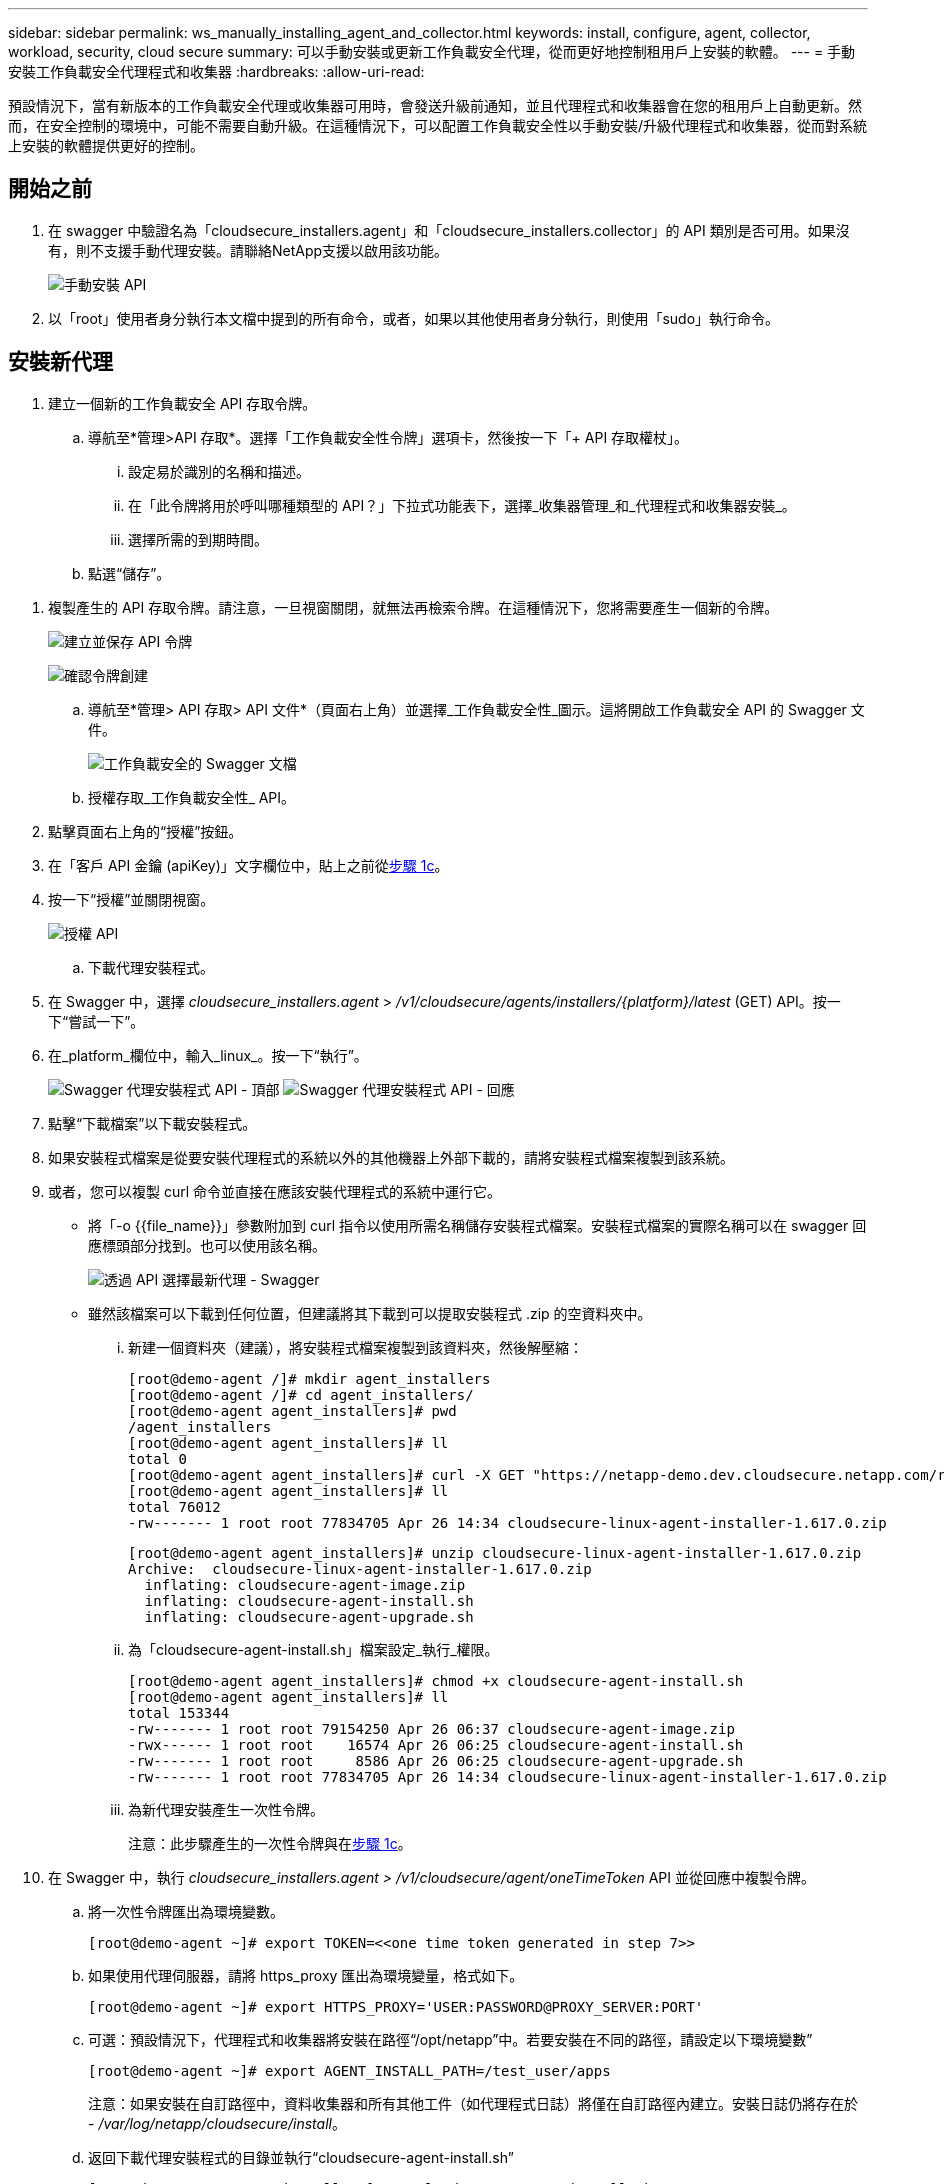 ---
sidebar: sidebar 
permalink: ws_manually_installing_agent_and_collector.html 
keywords: install, configure, agent, collector, workload, security, cloud secure 
summary: 可以手動安裝或更新工作負載安全代理，從而更好地控制租用戶上安裝的軟體。 
---
= 手動安裝工作負載安全代理程式和收集器
:hardbreaks:
:allow-uri-read: 


[role="lead"]
預設情況下，當有新版本的工作負載安全代理或收集器可用時，會發送升級前通知，並且代理程式和收集器會在您的租用戶上自動更新。然而，在安全控制的環境中，可能不需要自動升級。在這種情況下，可以配置工作負載安全性以手動安裝/升級代理程式和收集器，從而對系統上安裝的軟體提供更好的控制。



== 開始之前

. 在 swagger 中驗證名為「cloudsecure_installers.agent」和「cloudsecure_installers.collector」的 API 類別是否可用。如果沒有，則不支援手動代理安裝。請聯絡NetApp支援以啟用該功能。
+
image:ws_manual_install_APIs.png["手動安裝 API"]

. 以「root」使用者身分執行本文檔中提到的所有命令，或者，如果以其他使用者身分執行，則使用「sudo」執行命令。




== 安裝新代理

. 建立一個新的工作負載安全 API 存取令牌。
+
.. 導航至*管理>API 存取*。選擇「工作負載安全性令牌」選項卡，然後按一下「+ API 存取權杖」。
+
... 設定易於識別的名稱和描述。
... 在「此令牌將用於呼叫哪種類型的 API？」下拉式功能表下，選擇_收集器管理_和_代理程式和收集器安裝_。
... 選擇所需的到期時間。


.. 點選“儲存”。




[[copy-access-token]]
. 複製產生的 API 存取令牌。請注意，一旦視窗關閉，就無法再檢索令牌。在這種情況下，您將需要產生一個新的令牌。
+
image:ws_create_and_save_token.png["建立並保存 API 令牌"]

+
image:ws_create_and_save_token_confirm.png["確認令牌創建"]

+
.. 導航至*管理> API 存取> API 文件*（頁面右上角）並選擇_工作負載安全性_圖示。這將開啟工作負載安全 API 的 Swagger 文件。
+
image:ws_swagger_documentation_link.png["工作負載安全的 Swagger 文檔"]

.. 授權存取_工作負載安全性_ API。


. 點擊頁面右上角的“授權”按鈕。
. 在「客戶 API 金鑰 (apiKey)」文字欄位中，貼上之前從<<copy-access-token,步驟 1c>>。
. 按一下“授權”並關閉視窗。
+
image:ws_API_authorization.png["授權 API"]

+
.. 下載代理安裝程式。


. 在 Swagger 中，選擇 _cloudsecure_installers.agent_ > _/v1/cloudsecure/agents/installers/{platform}/latest_ (GET) API。按一下“嘗試一下”。
. 在_platform_欄位中，輸入_linux_。按一下“執行”。
+
image:ws_installers_agent_api_swagger.png["Swagger 代理安裝程式 API - 頂部"] image:ws_installers_agent_api_swagger-2.png["Swagger 代理安裝程式 API - 回應"]

. 點擊“下載檔案”以下載安裝程式。
. 如果安裝程式檔案是從要安裝代理程式的系統以外的其他機器上外部下載的，請將安裝程式檔案複製到該系統。
. 或者，您可以複製 curl 命令並直接在應該安裝代理程式的系統中運行它。
+
** 將「-o {{file_name}}」參數附加到 curl 指令以使用所需名稱儲存安裝程式檔案。安裝程式檔案的實際名稱可以在 swagger 回應標頭部分找到。也可以使用該名稱。
+
image:ws_installers_agent_api_swagger_installer_file.png["透過 API 選擇最新代理 - Swagger"]

** 雖然該檔案可以下載到任何位置，但建議將其下載到可以提取安裝程式 .zip 的空資料夾中。
+
... 新建一個資料夾（建議），將安裝程式檔案複製到該資料夾，然後解壓縮：
+
[listing]
----
[root@demo-agent /]# mkdir agent_installers
[root@demo-agent /]# cd agent_installers/
[root@demo-agent agent_installers]# pwd
/agent_installers
[root@demo-agent agent_installers]# ll
total 0
[root@demo-agent agent_installers]# curl -X GET "https://netapp-demo.dev.cloudsecure.netapp.com/rest/v1/cloudsecure/agents/installers/linux/latest" -H "accept: application/octet-stream" -H "X-CloudInsights-ApiKey: <<API Access Token>>" -o cloudsecure-linux-agent-installer-1.617.0.zip
[root@demo-agent agent_installers]# ll
total 76012
-rw------- 1 root root 77834705 Apr 26 14:34 cloudsecure-linux-agent-installer-1.617.0.zip
----
+
[listing]
----
[root@demo-agent agent_installers]# unzip cloudsecure-linux-agent-installer-1.617.0.zip
Archive:  cloudsecure-linux-agent-installer-1.617.0.zip
  inflating: cloudsecure-agent-image.zip
  inflating: cloudsecure-agent-install.sh
  inflating: cloudsecure-agent-upgrade.sh
----
... 為「cloudsecure-agent-install.sh」檔案設定_執行_權限。
+
[listing]
----
[root@demo-agent agent_installers]# chmod +x cloudsecure-agent-install.sh
[root@demo-agent agent_installers]# ll
total 153344
-rw------- 1 root root 79154250 Apr 26 06:37 cloudsecure-agent-image.zip
-rwx------ 1 root root    16574 Apr 26 06:25 cloudsecure-agent-install.sh
-rw------- 1 root root     8586 Apr 26 06:25 cloudsecure-agent-upgrade.sh
-rw------- 1 root root 77834705 Apr 26 14:34 cloudsecure-linux-agent-installer-1.617.0.zip

----
... 為新代理安裝產生一次性令牌。
+
注意：此步驟產生的一次性令牌與在<<copy-access-token,步驟 1c>>。





. 在 Swagger 中，執行 _cloudsecure_installers.agent > /v1/cloudsecure/agent/oneTimeToken_ API 並從回應中複製令牌。
+
.. 將一次性令牌匯出為環境變數。
+
[listing]
----
[root@demo-agent ~]# export TOKEN=<<one time token generated in step 7>>
----
.. 如果使用代理伺服器，請將 https_proxy 匯出為環境變量，格式如下。
+
[listing]
----
[root@demo-agent ~]# export HTTPS_PROXY='USER:PASSWORD@PROXY_SERVER:PORT'
----
.. 可選：預設情況下，代理程式和收集器將安裝在路徑“/opt/netapp”中。若要安裝在不同的路徑，請設定以下環境變數”
+
[listing]
----
[root@demo-agent ~]# export AGENT_INSTALL_PATH=/test_user/apps
----
+
注意：如果安裝在自訂路徑中，資料收集器和所有其他工件（如代理程式日誌）將僅在自訂路徑內建立。安裝日誌仍將存在於 - _/var/log/netapp/cloudsecure/install_。

.. 返回下載代理安裝程式的目錄並執行“cloudsecure-agent-install.sh”
+
[listing]
----
[root@demo-agent agent_installers]# ./ cloudsecure-agent-install.sh
----
+
注意：如果使用者沒有在“bash”shell 中執行，則匯出命令可能不起作用。在這種情況下，步驟 8 至 11 可以合併並按如下所示運行。  HTTPS_PROXY 和 AGENT_INSTALL_PATH 是可選的，如果不需要可以忽略。

+
[listing]
----
sudo /bin/bash -c "TOKEN=<<one time token generated in step 7>> HTTPS_PROXY=<<proxy details in the format mentioned in step 9>> AGENT_INSTALL_PATH=<<custom_path_to_install_agent>> ./cloudsecure-agent-install.sh"
----
+
此時，代理應該已成功安裝。

.. 代理安裝的健全性檢查：


. 執行「systemctl status cloudsecure-agent.service」並驗證代理服務是否處於_running_狀態。
+
[listing]
----
[root@demo-agent ~]# systemctl status cloudsecure-agent.service
 cloudsecure-agent.service - Cloud Secure Agent Daemon Service
   Loaded: loaded (/usr/lib/systemd/system/cloudsecure-agent.service; enabled; vendor preset: disabled)
   Active: active (running) since Fri 2024-04-26 02:50:37 EDT; 12h ago
 Main PID: 15887 (java)
    Tasks: 72
   CGroup: /system.slice/cloudsecure-agent.service
           ├─15887 java -Dconfig.file=/test_user/apps/cloudsecure/agent/conf/application.conf -Dagent.proxy.host= -Dagent.proxy.port= -Dagent.proxy.user= -Dagent.proxy.password= -Dagent.env=prod -Dagent.base.path=/test_user/apps/cloudsecure/agent -...

----
. 代理應該在「代理」頁面中可見，並且處於「連線」狀態。
+
image:ws_agentsPageShowingConnected.png["顯示已連接代理程式的 UI"]

+
.. 安裝後清理。


. 如果代理安裝成功，則可以刪除下載的代理安裝程式檔案。




== 安裝新的資料收集器。

注意：本文檔包含安裝「ONTAP SVM 資料收集器」的說明。相同的步驟適用於「Cloud Volumes ONTAP資料收集器」和「Amazon FSx for NetApp ONTAP資料收集器」。

. 進入需要安裝收集器的系統，在_agent安裝路徑_目錄下建立一個名為_./tmp/collectors_的目錄。
+
注意：如果代理程式安裝在 _/opt/netapp_ 中，則導覽至 _/opt/netapp/cloudsecure_。

+
[listing]
----
[root@demo-agent ~]# cd {agent-install-path}/cloudsecure
[root@demo-agent ~]# mkdir -p ./tmp/collectors
----
. 遞歸地將 _tmp_ 目錄的所有權變更為 *cssys:cssys*（cssys 使用者和群組將在代理安裝期間建立）。
+
[listing]
----
[root@demo-agent /]# chown -R cssys:cssys tmp/
[root@demo-agent /]# cd ./tmp
[root@demo-agent tmp]# ll | grep collectors
drwx------ 2 cssys         cssys 4096 Apr 26 15:56 collectors
----
. 現在我們需要取得收集器版本和收集器的 UUID。導航至“cloudsecure_config.collector-types”API。
. 到 swagger，「cloudsecure_config.collector-types > /v1/cloudsecure/collector-types」（GET）API。在「collectorCategory」下拉式選單中，選擇收集器類型為「DATA」。選擇“全部”以取得所有收集器類型詳細資訊。
. 複製所需收集器類型的 UUID。
+
image:ws_collectorAPIShowingUUID.png["顯示 UUID 的收集器 API 回應"]

. 下載收集器安裝程式。
+
.. 導覽至「cloudsecure_installers.collector > /v1/cloudsecure/collector-types/installers/{collectorTypeUUID}」 (GET) API。輸入上一步驟複製的 UUID 並下載安裝程式檔案。
+
image:ws_downloadCollectorByUUID.png["透過 UUID 下載收集器的 API"]

.. 如果安裝程式檔案是在不同的機器上外部下載的，請將安裝程式檔案複製到代理程式正在執行的系統並放置在目錄 _/{agent-install-path}/cloudsecure/tmp/collectors_ 中。
.. 或者，您可以從相同的 API 複製 curl 命令並直接在要安裝收集器的系統上執行它。
+
請注意，檔案名稱應與下載收集器 API 的回應標頭中的名稱相同。請參見下面的螢幕截圖。

+
注意：如果代理程式安裝在 _/opt/netapp_ 中，則導覽至 _/opt/netapp/cloudsecure/tmp/collectors_。

+
image:ws_curl_command.png["顯示混淆令牌的範例 Curl 命令"]

+
[listing]
----
[root@demo-agent collectors]# cd {agent-install-path}/cloudsecure/tmp/collectors
[root@demo-agent collectors]# pwd
/opt/netapp/cloudsecure/tmp/collectors

[root@demo-agent collectors]# curl -X GET "https://netapp-demo.dev.cloudsecure.netapp.com/rest/v1/cloudsecure/collector-types/installers/1829df8a-c16d-45b1-b72a-ed5707129870" -H "accept: application/octet-stream" -H "X-CloudInsights-ApiKey: <<API Access Token>>" -o cs-ontap-dsc_1.286.0.zip
----


. 將收集器安裝程式 zip 檔案的擁有權變更為 *cssys:cssys*。
+
[listing]
----
-rw------- 1 root root 50906252 Apr 26 16:11 cs-ontap-dsc_1.286.0.zip
[root@demo-agent collectors]# chown cssys:cssys cs-ontap-dsc_1.286.0.zip
[root@demo-agent collectors]# ll
total 49716
-rw------- 1 cssys cssys 50906252 Apr 26 16:11 cs-ontap-dsc_1.286.0.zip
----
. 導覽至 *工作負載安全性 > 收集器* 並選擇 *+收集器*。選擇 _ONTAP SVM_ 收集器。
. 配置收集器詳細資料並_儲存_收集器。
. 點選「儲存」後，代理程式將從_/{agent-install-path}/cloudsecure/tmp/collectors/_ 目錄中找到收集器安裝程式並安裝收集器。
. 作為替代選項，除了透過 UI 新增收集器之外，還可以透過 API 新增。
+
.. 導覽至“cloudsecure_config.collectors”>“/v1/cloudsecure/collectors”（POST）API。
.. 在範例下拉式選單中，選擇“ONTAP SVM 資料收集器 json 範例”，更新收集器配置詳細資訊並執行。
+
image:ws_API_add_collector.png["新增收集器的 API"]



. 收集器現在應該在“數據收集器”部分下可見。
+
image:ws_collectorPageList.png["顯示收藏家的 UI 清單頁面"]

. 安裝後清理。
+
.. 如果收集器安裝成功，則可以刪除目錄 _/{agent-install-path}/cloudsecure/tmp/collectors_ 中的所有檔案。






== 安裝新的使用者目錄收集器

注意：在本文檔中，我們提到了安裝 LDAP 收集器的步驟。安裝 AD 收集器也適用相同的步驟。

. 1.進入需要安裝收集器的系統，在_agent安裝路徑_目錄下建立一個名為_./tmp/collectors_的目錄。
+
注意：如果代理程式安裝在 _/opt/netapp_ 中，則導覽至 _/opt/netapp/cloudsecure_。

+
[listing]
----
[root@demo-agent ~]# cd {agent-install-path}/cloudsecure
[root@demo-agent ~]# mkdir -p ./tmp/collectors
----
+
.. 將 _collectors_ 目錄的所有權變更為 *cssys:cssys*
+
[listing]
----
[root@demo-agent /]# chown -R cssys:cssys tmp/
[root@demo-agent /]# cd ./tmp

[root@demo-agent tmp]# ll | grep collectors
drwx------ 2 cssys         cssys 4096 Apr 26 15:56 collectors

----


. 現在我們需要取得收集器的版本和 UUID。導航至“cloudsecure_config.collector-types”API。在 collectorCategory 下拉式選單中，選擇收集器類型為“USER”。選擇“全部”以在單一請求中取得所有收集器類型詳細資訊。
+
image:ws_API_collector_all.png["取得所有收集器的 API"]

. 複製 LDAP 收集器的 UUID。
+
image:ws_LDAP_collector_UUID.png["API 回應顯示 LDAP 收集器 UUID"]

. 下載收集器安裝程式。
+
.. 導覽至「cloudsecure_installers.collector」>「/v1/cloudsecure/collector-types/installers/{collectorTypeUUID}」（GET）API。輸入上一步驟複製的 UUID 並下載安裝程式檔案。
+
image:ws_LDAP_collector_UUID_download.png["下載收集器的 API 和回應"]

.. 如果安裝程式檔案是在不同的機器上外部下載的，請將安裝程式檔案複製到代理程式正在執行的系統和目錄 _/{agent-installation-path}/cloudsecure/tmp/collectors_ 中。
.. 或者，您可以從相同的 API 複製 curl 命令並直接在應該安裝收集器的系統中執行它。
+
請注意，檔案名稱應與下載收集器 API 的回應標頭中的名稱相同。請參見下面的螢幕截圖。

+
另請注意，如果代理程式安裝在 _/opt/netapp_ 中，則導覽至 _/opt/netapp/cloudsecure/tmp/collectors_。

+
image:ws_curl_command.png["Curl 指令 API"]



+
[listing]
----
[root@demo-agent collectors]# cd {agent-install-path}/cloudsecure/tmp/collectors
[root@demo-agent collectors]# pwd
/opt/netapp/cloudsecure/tmp/collectors

[root@demo-agent collectors]# curl -X GET "https://netapp-demo.dev.cloudsecure.netapp.com/rest/v1/cloudsecure/collector-types/installers/37fb37bd-6078-4c75-a64f-2b14cb1a1eb1" -H "accept: application/octet-stream" -H "X-CloudInsights-ApiKey: <<API Access Token>>" -o cs-ldap-dsc_1.322.0.zip
----
. 將收集器安裝程式 zip 檔案的擁有權變更為 cssys:cssys。
+
[listing]
----
[root@demo-agent collectors]# ll
total 37156
-rw------- 1 root root 38045966 Apr 29 10:02 cs-ldap-dsc_1.322.0.zip
[root@demo-agent collectors]# chown cssys:cssys cs-ldap-dsc_1.322.0.zip
[root@demo-agent collectors]# ll
total 37156
-rw------- 1 cssys cssys 38045966 Apr 29 10:02 cs-ldap-dsc_1.322.0.zip

----
. 導航至“使用者目錄收集器”頁面並點擊“+ 使用者目錄收集器”。
+
image:ws_user_directory_collector.png["新增使用者目錄收集器"]

. 選擇“LDAP 目錄伺服器”。
+
image:ws_LDAP_user_select.png["用於選擇 LDAP 使用者的 UI 視窗"]

. 輸入 LDAP 目錄伺服器詳細資訊並點擊“儲存”
+
image:ws_LDAP_user_Details.png["顯示 LDAP 使用者詳細資訊的 UI"]

. 點選「儲存」後，代理服務將從_/{agent-install-path}/cloudsecure/tmp/collectors/_ 目錄中找到收集器安裝程式並安裝收集器。
. 作為替代選項，除了透過 UI 新增收集器之外，還可以透過 API 新增。
+
.. 導覽至“cloudsecure_config.collectors”>“/v1/cloudsecure/collectors”（POST）API。
.. 在範例下拉選單中，選擇“LDAP 目錄伺服器使用者收集器 json 範例”，更新收集器配置詳細信息，然後按一下“執行”。
+
image:ws_API_LDAP_Collector.png["LDAP 收集器的 API"]



. 現在應該在“用戶目錄收集器”部分下可以看到收集器。
+
image:ws_LDAP_collector_list.png["UI 中的 LDAP 收集器列表"]

. 安裝後清理。
+
.. 如果收集器安裝成功，則可以刪除目錄 _/{agent-install-path}/cloudsecure/tmp/collectors_ 中的所有檔案。






== 升級代理

當代理/收集器有新版本可用時，將會發送電子郵件通知。

. 下載最新的代理安裝程式。
+
.. 下載最新安裝程式的步驟與「安裝新代理程式」中的步驟類似。在 swagger 中，選擇「cloudsecure_installers.agent」>「/v1/cloudsecure/agents/installers/{platform}/latest」 API，輸入平台「linux」並下載安裝程式 zip 檔案。或者，也可以使用 curl 指令。解壓縮安裝程式檔案。


. 設定“cloudsecure-agent-upgrade.sh”檔案的執行權限。
+
[listing]
----
[root@demo-agent agent_installers]# unzip cloudsecure-linux-agent-installer-1.618.0.zip
Archive:  cloudsecure-linux-agent-installer-1.618.0.zip
  inflating: cloudsecure-agent-image.zip
  inflating: cloudsecure-agent-install.sh
  inflating: cloudsecure-agent-upgrade.sh
[root@demo-agent agent_installers]# ll
total 153344
-rw------- 1 root root 79154230 Apr 26  2024 cloudsecure-agent-image.zip
-rw------- 1 root root    16574 Apr 26  2024 cloudsecure-agent-install.sh
-rw------- 1 root root     8586 Apr 26  2024 cloudsecure-agent-upgrade.sh
-rw------- 1 root root 77834660 Apr 26 17:35 cloudsecure-linux-agent-installer-1.618.0.zip
[root@demo-agent agent_installers]# chmod +x cloudsecure-agent-upgrade.sh
[root@demo-agent agent_installers]# ll
total 153344
-rw------- 1 root root 79154230 Apr 26  2024 cloudsecure-agent-image.zip
-rw------- 1 root root    16574 Apr 26  2024 cloudsecure-agent-install.sh
-rwx------ 1 root root     8586 Apr 26  2024 cloudsecure-agent-upgrade.sh
-rw------- 1 root root 77834660 Apr 26 17:35 cloudsecure-linux-agent-installer-1.618.0.zip

----
. 執行“cloudsecure-agent-upgrade.sh”腳本。如果腳本成功運行，它將在輸出中列印訊息「Cloudsecure 代理程式已成功升級。」。
. 執行以下命令“systemctl daemon-reload”
+
[listing]
----
[root@demo-agent ~]# systemctl daemon-reload
----
. 重新啟動代理服務。
+
[listing]
----
[root@demo-agent ~]# systemctl restart cloudsecure-agent.service
----
+
此時，代理應該已成功升級。

. 代理升級後進行健全性檢查。
+
.. 導覽至安裝代理程式的路徑（例如，「/opt/netapp/cloudsecure/」）。符號連結“agent”應該指向新版本的代理。
+
[listing]
----
[root@demo-agent cloudsecure]# pwd
/opt/netapp/cloudsecure
[root@demo-agent cloudsecure]# ll
total 40
lrwxrwxrwx  1 cssys cssys  114 Apr 26 17:38 agent -> /test_user/apps/cloudsecure/cloudsecure-agent-1.618.0
drwxr-xr-x  4 cssys cssys 4096 Apr 25 10:45 agent-certs
drwx------  2 cssys cssys 4096 Apr 25 16:18 agent-logs
drwx------ 11 cssys cssys 4096 Apr 26 02:50 cloudsecure-agent-1.617.0
drwx------ 11 cssys cssys 4096 Apr 26 17:42 cloudsecure-agent-1.618.0
drwxr-xr-x  3 cssys cssys 4096 Apr 26 02:45 collector-image
drwx------  2 cssys cssys 4096 Apr 25 10:45 conf
drwx------  3 cssys cssys 4096 Apr 26 16:39 data-collectors
-rw-r--r--  1 root  root    66 Apr 25 10:45 sysctl.conf.bkp
drwx------  2 root  root  4096 Apr 26 17:38 tmp

----
.. 代理應該在「代理」頁面中可見，並且處於「連線」狀態。
+
image:ws_agentsPageShowingConnected.png["顯示已連接代理程式的 UI"]



. 安裝後清理。
+
.. 如果代理安裝成功，則可以刪除下載的代理安裝程式檔案。






== 升級收集器

注意：所有類型的收集器的升級步驟都是相同的。我們將在本文檔中示範「ONTAP SVM」收集器升級。

. 前往需要升級收集器的系統，並在_代理安裝路徑_目錄下建立目錄_./tmp/collectors_（如果尚不存在）。
+
注意：如果代理程式安裝在 _/opt/netapp_ 中，則導覽至 _/opt/netapp/cloudsecure_ 目錄。

+
[listing]
----
[root@demo-agent ~]# cd {agent-install-path}/cloudsecure
[root@demo-agent ~]# mkdir -p ./tmp/collectors
----
. 確保目錄“collectors”歸 _cssys:cssys_ 所有。
+
[listing]
----
[root@demo-agent /]# chown -R cssys:cssys tmp/
[root@demo-agent /]# cd ./tmp
[root@demo-agent tmp]# ll | grep collectors
drwx------ 2 cssys         cssys 4096 Apr 26 15:56 collectors
----
. 在 swagger 中，導覽至「cloudsecure_config.collector-types」GET API。在“collectorCategory”下拉式選單中，選擇“DATA”（對於使用者目錄收集器，選擇“USER”或“ALL”）。
+
從回應主體複製 UUID 和版本。

+
image:ws_collector_uuid_and_version.png["API 回應突出顯示收集器 UUID 和版本"]

. 下載最新的收集器安裝程式檔案。
+
.. 導覽至 _cloudsecure_installers.collector_ > _/v1/cloudsecure/collector-types/installers/{collectorTypeUUID}_ API。輸入從上一步複製的_collectorTypeUUID_。將安裝程式下載到 _/{agent-install-path}/cloudsecure/tmp/collectors_ 目錄。
.. 或也可以使用相同API的curl指令。
+
image:ws_curl_command_only.png["Curl 指令範例"]

+
注意：檔案名稱應與下載收集器 API 的回應頭中的名稱相同。



. 將收集器安裝程式 zip 檔案的擁有權變更為 cssys:cssys。
+
[listing]
----
[root@demo-agent collectors]# ll
total 55024
-rw------- 1 root root 56343750 Apr 26 19:00 cs-ontap-dsc_1.287.0.zip
[root@demo-agent collectors]# chown cssys:cssys cs-ontap-dsc_1.287.0.zip
[root@demo-agent collectors]# ll
total 55024
-rw------- 1 cssys cssys 56343750 Apr 26 19:00 cs-ontap-dsc_1.287.0.zip

----
. 觸發升級收集器 API。
+
.. 在 swagger 中，導覽至「cloudsecure_installers.collector」>「/v1/cloudsecure/collector-types/upgrade」（PUT）API。
.. 在「範例」下拉式選單中，選擇「ONTAP SVM 資料收集器升級 json 範例」以填入範例負載。
.. 用從中複製的版本取代版本<<copy-access-token,步驟3>>並點選“執行”。
+
image:ws_svm_ontap_collector_upgrade_example_json.png["Swagger UI 中的 SVM 升級範例"]

+
等待幾秒鐘。收集器將自動升級。



. 健全性檢查。
+
收集器應該在 UI 中處於運作狀態。

. 升級後清理：
+
.. 如果收集器升級成功，則可以刪除目錄 _/{agent-install-path}/cloudsecure/tmp/collectors_ 中的所有檔案。




重複上述步驟來升級其他類型的收集器。



== 常見問題和修復。

. AGENT014 錯誤
+
如果收集器安裝程式檔案不在 _/{agent-install-path}/cloudsecure/tmp/collectors_ 目錄中或無法存取，則會出現此錯誤。確保安裝程式檔案已下載，並且_collectors_和安裝程式 zip 檔案的完整目錄結構歸 cssys:cssys 所有，然後重新啟動代理服務：_systemctl restart cloudsecure-agent.service_。

+
image:ws_agent014_error.png["UI 畫面顯示「代理 014」錯誤懸停提示"]

. 未授權錯誤
+
[listing]
----
{
  "errorMessage": "Requested public API is not allowed to be accessed by input API access token.",
  "errorCode": "NOT_AUTHORIZED"
}

----
+
如果產生 API 存取權杖時沒有選擇所有必要的 API 類別，則會顯示此錯誤。透過選擇所有必要的 API 類別來產生新的 API 存取令牌。



